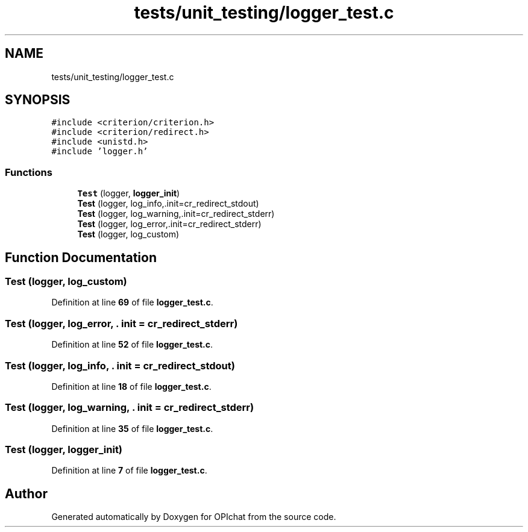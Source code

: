 .TH "tests/unit_testing/logger_test.c" 3 "Wed Feb 9 2022" "OPIchat" \" -*- nroff -*-
.ad l
.nh
.SH NAME
tests/unit_testing/logger_test.c
.SH SYNOPSIS
.br
.PP
\fC#include <criterion/criterion\&.h>\fP
.br
\fC#include <criterion/redirect\&.h>\fP
.br
\fC#include <unistd\&.h>\fP
.br
\fC#include 'logger\&.h'\fP
.br

.SS "Functions"

.in +1c
.ti -1c
.RI "\fBTest\fP (logger, \fBlogger_init\fP)"
.br
.ti -1c
.RI "\fBTest\fP (logger, log_info,\&.init=cr_redirect_stdout)"
.br
.ti -1c
.RI "\fBTest\fP (logger, log_warning,\&.init=cr_redirect_stderr)"
.br
.ti -1c
.RI "\fBTest\fP (logger, log_error,\&.init=cr_redirect_stderr)"
.br
.ti -1c
.RI "\fBTest\fP (logger, log_custom)"
.br
.in -1c
.SH "Function Documentation"
.PP 
.SS "Test (logger, log_custom)"

.PP
Definition at line \fB69\fP of file \fBlogger_test\&.c\fP\&.
.SS "Test (logger, log_error, \&. init = \fCcr_redirect_stderr\fP)"

.PP
Definition at line \fB52\fP of file \fBlogger_test\&.c\fP\&.
.SS "Test (logger, log_info, \&. init = \fCcr_redirect_stdout\fP)"

.PP
Definition at line \fB18\fP of file \fBlogger_test\&.c\fP\&.
.SS "Test (logger, log_warning, \&. init = \fCcr_redirect_stderr\fP)"

.PP
Definition at line \fB35\fP of file \fBlogger_test\&.c\fP\&.
.SS "Test (logger, \fBlogger_init\fP)"

.PP
Definition at line \fB7\fP of file \fBlogger_test\&.c\fP\&.
.SH "Author"
.PP 
Generated automatically by Doxygen for OPIchat from the source code\&.

